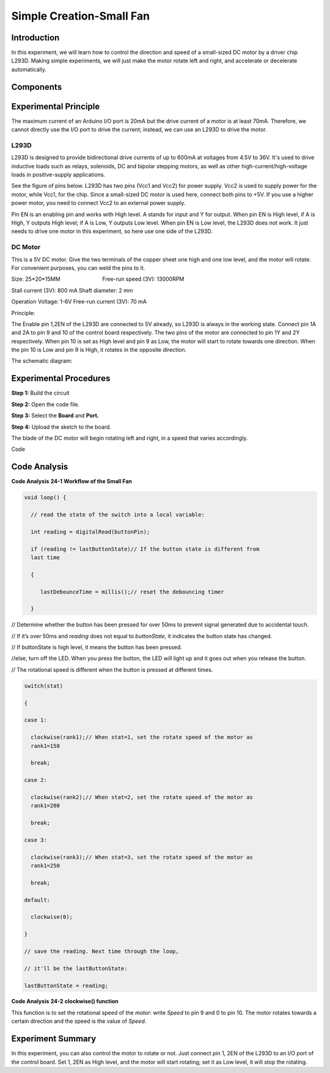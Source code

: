 Simple Creation-Small Fan
==============================

Introduction
---------------------

In this experiment, we will learn how to control the direction and speed
of a small-sized DC motor by a driver chip L293D. Making simple
experiments, we will just make the motor rotate left and right, and
accelerate or decelerate automatically.

Components
---------------

.. image:: media_mega2560/mega35.png
    :align: center


Experimental Principle
------------------------

The maximum current of an Arduino I/O port is 20mA but the drive current
of a motor is at least 70mA. Therefore, we cannot directly use the I/O
port to drive the current; instead, we can use an L293D to drive the
motor.

L293D
^^^^^^^^^^^

L293D is designed to provide bidirectional drive currents of up to 600mA
at voltages from 4.5V to 36V. It's used to drive inductive loads such as
relays, solenoids, DC and bipolar stepping motors, as well as other
high-current/high-voltage loads in positive-supply applications.

See the figure of pins below. L293D has two pins (Vcc1 and Vcc2) for
power supply. Vcc2 is used to supply power for the motor, while Vcc1,
for the chip. Since a small-sized DC motor is used here, connect both
pins to +5V. If you use a higher power motor, you need to connect Vcc2
to an external power supply. 

.. image:: media_mega2560/image238.png
   :alt: IMG_256
   :width: 6.05208in
   :height: 2.96944in
   :align: center

Pin EN is an enabling pin and works with High level. A stands for input
and Y for output. When pin EN is High level, if A is High, Y outputs
High level; if A is Low, Y outputs Low level. When pin EN is Low level,
the L293D does not work. It just needs to drive one motor in this
experiment, so here use one side of the L293D.

DC Motor
^^^^^^^^^^^^^^^^^

.. image:: media_mega2560/image236.png
   :width: 3.6in
   :height: 1.6875in
   :align: center

This is a 5V DC motor. Give the two terminals of the copper sheet one
high and one low level, and the motor will rotate. For convenient
purposes, you can weld the pins to it.

Size: 25*20*15MM                       
                           Free-run speed (3V): 13000RPM 

Stall current (3V): 800 mA                                  
Shaft diameter: 2 mm

Operation Voltage: 1-6V                                     
Free-run current (3V): 70 mA 


Principle:

The Enable pin 1,2EN of the L293D are connected to 5V
already, so L293D is always in the working state. Connect pin 1A and 2A
to pin 9 and 10 of the control board respectively. The two pins of the
motor are connected to pin 1Y and 2Y respectively. When pin 10 is set as
High level and pin 9 as Low, the motor will start to rotate towards one
direction. When the pin 10 is Low and pin 9 is High, it rotates in the
opposite direction.

The schematic diagram:

.. image:: media_mega2560/image239.png
   :align: center



Experimental Procedures
-------------------------------

**Step 1:** Build the circuit

.. image:: media_mega2560/image240.png
   :alt: Small Fan_simple_bb
   :width: 7.00694in
   :height: 5.16736in

**Step 2:** Open the code file.

**Step 3:** Select the **Board** and **Port.**

**Step 4:** Upload the sketch to the board.

The blade of the DC motor will begin rotating left and right, in a speed
that varies accordingly.

.. image:: media_mega2560/image241.jpeg
   :alt: \_MG_5372
   :width: 7.65833in
   :height: 4.65139in

Code

.. raw:: html

   <iframe src=https://create.arduino.cc/editor/sunfounder01/8eadc5e2-3cb8-466f-8b7b-b14f4b4c0dd1/preview?embed style="height:510px;width:100%;margin:10px 0" frameborder=0></iframe>

Code Analysis
--------------------

**Code Analysis** **24-1** **Workflow of the Small Fan**

.. code-block:: python

    void loop() {

      // read the state of the switch into a local variable:

      int reading = digitalRead(buttonPin);

      if (reading != lastButtonState)// If the button state is different from
      last time

      {

         lastDebounceTime = millis();// reset the debouncing timer

      }

.. |image152| image:: media_mega2560/image242.png

|image152| // Determine whether the button has been pressed for over
50ms to prevent signal generated due to accidental touch.

.. image:: media_mega2560/image243.png
   :width: 0.13542in
   :height: 0.17708in

.. |image153| image:: media_mega2560/image244.png

|image153|// If it’s over 50ms and *reading* does not equal to
*buttonState*, it indicates the button state has changed.

.. image:: media_mega2560/image243.png
   :width: 0.13542in
   :height: 0.17708in

.. image:: media_mega2560/image245.png


.. |image154| image:: media_mega2560/image246.png

|image154|// If buttonState is high level, it means the button has been
pressed.

.. image:: media_mega2560/image243.png
   :width: 0.13542in
   :height: 0.17708in

.. image:: media_mega2560/image247.png

.. |image155| image:: media_mega2560/image248.png

|image155| //else, turn off the LED. When you press the button, the LED
will light up and it goes out when you release the button.

.. image:: media_mega2560/image249.png


// The rotational speed is different when the button is pressed at
different times.

.. code-block:: python

    switch(stat)

    {

    case 1:

      clockwise(rank1);// When stat=1, set the rotate speed of the motor as
      rank1=150

      break;

    case 2:

      clockwise(rank2);// When stat=2, set the rotate speed of the motor as
      rank1=200

      break;

    case 3:

      clockwise(rank3);// When stat=3, set the rotate speed of the motor as
      rank1=250

      break;

    default:

      clockwise(0);

    }

    // save the reading. Next time through the loop,

    // it'll be the lastButtonState:

    lastButtonState = reading;

**Code Analysis** **24-2** **clockwise() function**

.. image:: media_mega2560/image250.png
   :width: 5.04167in
   :height: 1.11458in

This function is to set the rotational speed of the *motor*: write
*Speed* to pin 9 and 0 to pin 10. The motor rotates towards a certain
direction and the speed is the value of *Speed*.

Experiment Summary
------------------------

In this experiment, you can also control the motor to rotate or not.
Just connect pin 1, 2EN of the L293D to an I/O port of the control
board. Set 1, 2EN as High level, and the motor will start rotating; set
it as Low level, it will stop the rotating. 